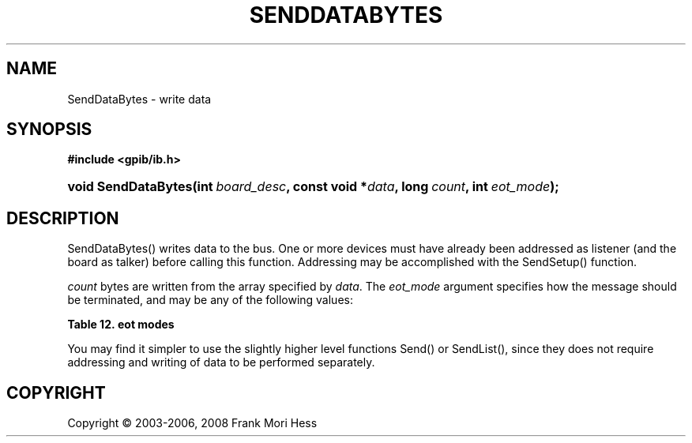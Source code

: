 '\" t
.\"     Title: SendDataBytes
.\"    Author: Frank Mori Hess
.\" Generator: DocBook XSL Stylesheets vsnapshot <http://docbook.sf.net/>
.\"      Date: 10/04/2025
.\"    Manual: 	"Multidevice" API Functions
.\"    Source: linux-gpib 4.3.7
.\"  Language: English
.\"
.TH "SENDDATABYTES" "3" "10/04/2025" "linux-gpib 4.3.7" ""Multidevice" API Functions"
.\" -----------------------------------------------------------------
.\" * Define some portability stuff
.\" -----------------------------------------------------------------
.\" ~~~~~~~~~~~~~~~~~~~~~~~~~~~~~~~~~~~~~~~~~~~~~~~~~~~~~~~~~~~~~~~~~
.\" http://bugs.debian.org/507673
.\" http://lists.gnu.org/archive/html/groff/2009-02/msg00013.html
.\" ~~~~~~~~~~~~~~~~~~~~~~~~~~~~~~~~~~~~~~~~~~~~~~~~~~~~~~~~~~~~~~~~~
.ie \n(.g .ds Aq \(aq
.el       .ds Aq '
.\" -----------------------------------------------------------------
.\" * set default formatting
.\" -----------------------------------------------------------------
.\" disable hyphenation
.nh
.\" disable justification (adjust text to left margin only)
.ad l
.\" -----------------------------------------------------------------
.\" * MAIN CONTENT STARTS HERE *
.\" -----------------------------------------------------------------
.SH "NAME"
SendDataBytes \- write data
.SH "SYNOPSIS"
.sp
.ft B
.nf
#include <gpib/ib\&.h>
.fi
.ft
.HP \w'void\ SendDataBytes('u
.BI "void SendDataBytes(int\ " "board_desc" ", const\ void\ *" "data" ", long\ " "count" ", int\ " "eot_mode" ");"
.SH "DESCRIPTION"
.PP
SendDataBytes() writes data to the bus\&. One or more devices must have already been addressed as listener (and the board as talker) before calling this function\&. Addressing may be accomplished with the
SendSetup()
function\&.
.PP
\fIcount\fR
bytes are written from the array specified by
\fIdata\fR\&. The
\fIeot_mode\fR
argument specifies how the message should be terminated, and may be any of the following values:
.PP
.it 1 an-trap
.nr an-no-space-flag 1
.nr an-break-flag 1
.br
.B Table\ \&12.\ \&eot modes
.TS
allbox tab(:);
lB lB lB.
T{
constant
T}:T{
value
T}:T{
description
T}
.T&
l l l
l l l
l l l.
T{
NULLend
T}:T{
0
T}:T{
Do not assert EOI or add a newline at the end of the write\&.
T}
T{
DABend
T}:T{
1
T}:T{
Assert EOI with the last byte of the write\&.
T}
T{
NLend
T}:T{
2
T}:T{
Append a newline, and assert EOI with the newline at the end of the write\&.
T}
.TE
.sp 1
.PP
You may find it simpler to use the slightly higher level functions
Send()
or
SendList(), since they does not require addressing and writing of data to be performed separately\&.
.SH "COPYRIGHT"
.br
Copyright \(co 2003-2006, 2008 Frank Mori Hess
.br
